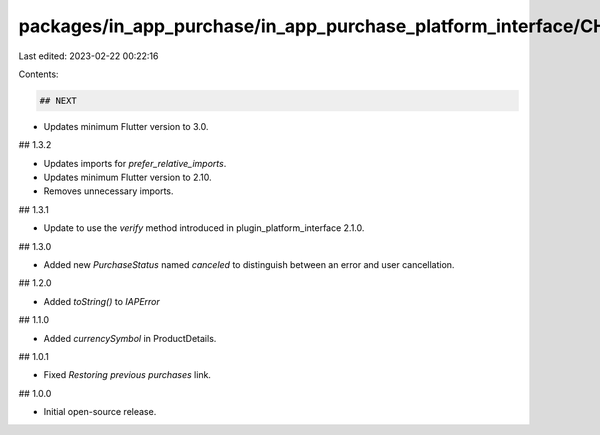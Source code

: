 packages/in_app_purchase/in_app_purchase_platform_interface/CHANGELOG.md
========================================================================

Last edited: 2023-02-22 00:22:16

Contents:

.. code-block:: md

    ## NEXT

* Updates minimum Flutter version to 3.0.

## 1.3.2

* Updates imports for `prefer_relative_imports`.
* Updates minimum Flutter version to 2.10.
* Removes unnecessary imports.

## 1.3.1

* Update to use the `verify` method introduced in plugin_platform_interface 2.1.0.

## 1.3.0

* Added new `PurchaseStatus` named `canceled` to distinguish between an error and user cancellation. 

## 1.2.0

* Added `toString()` to `IAPError`

## 1.1.0

* Added `currencySymbol` in ProductDetails.

## 1.0.1

* Fixed `Restoring previous purchases` link.

## 1.0.0

* Initial open-source release.


